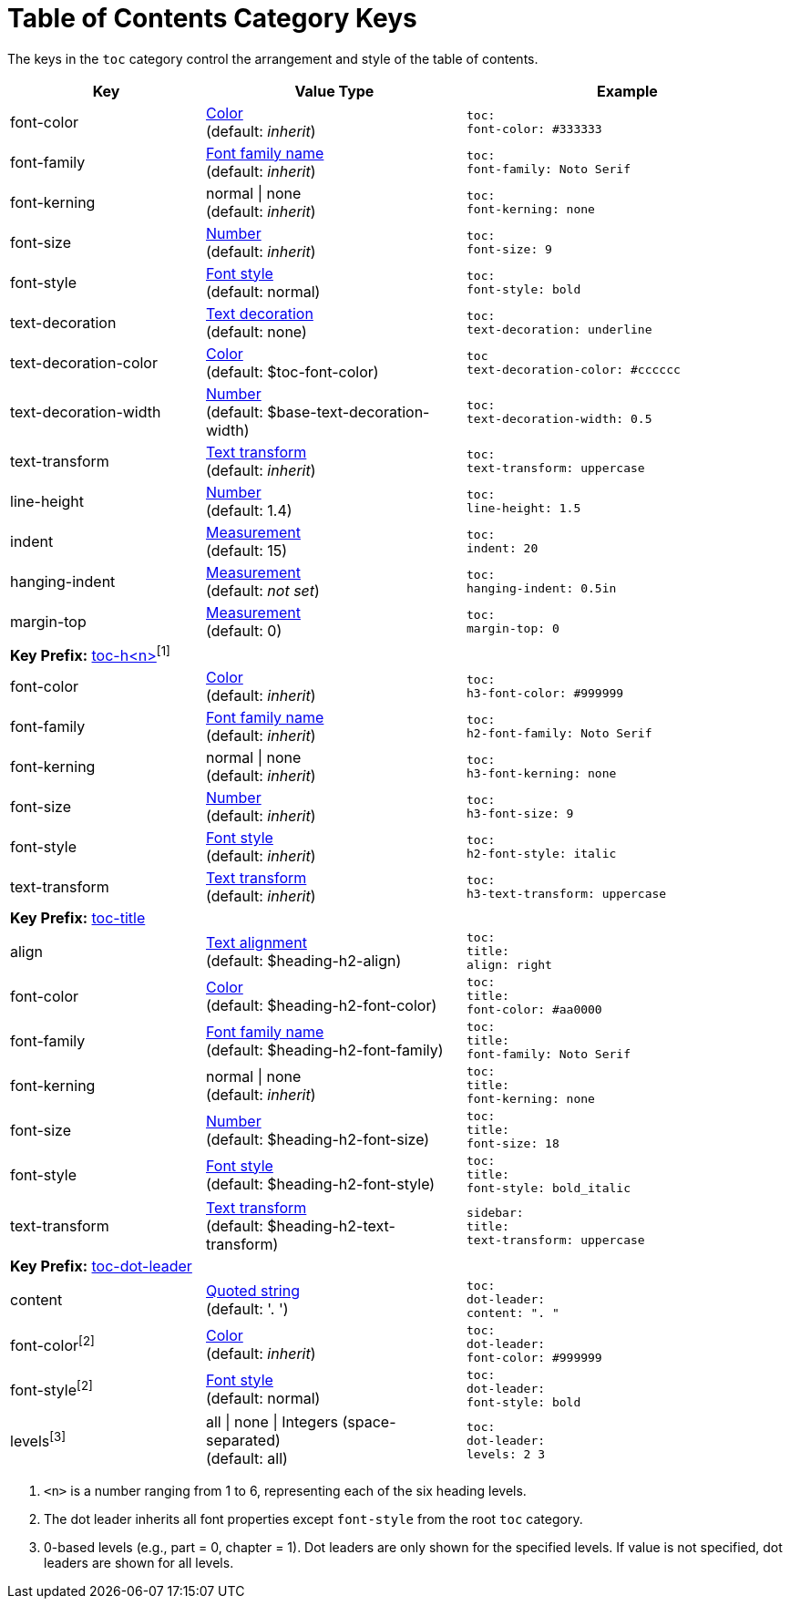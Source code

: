 = Table of Contents Category Keys
:navtitle: TOC

The keys in the `toc` category control the arrangement and style of the table of contents.

[#key-prefix-toc,cols="3,4,5l"]
|===
|Key |Value Type |Example

|font-color
|xref:color.adoc[Color] +
(default: _inherit_)
|toc:
font-color: #333333

|font-family
|xref:font.adoc[Font family name] +
(default: _inherit_)
|toc:
font-family: Noto Serif

|font-kerning
|normal {vbar} none +
(default: _inherit_)
|toc:
font-kerning: none

|font-size
|xref:language.adoc#values[Number] +
(default: _inherit_)
|toc:
font-size: 9

|font-style
|xref:text.adoc#font-style[Font style] +
// QUESTION why is the default not inherited?
(default: normal)
|toc:
font-style: bold

|text-decoration
|xref:text.adoc#decoration[Text decoration] +
(default: none)
|toc:
text-decoration: underline

|text-decoration-color
|xref:color.adoc[Color] +
(default: $toc-font-color)
|toc
text-decoration-color: #cccccc

|text-decoration-width
|xref:language.adoc#values[Number] +
(default: $base-text-decoration-width)
|toc:
text-decoration-width: 0.5

|text-transform
|xref:text.adoc#transform[Text transform] +
(default: _inherit_)
|toc:
text-transform: uppercase

|line-height
|xref:language.adoc#values[Number] +
(default: 1.4)
|toc:
line-height: 1.5

|indent
|xref:measurement-units.adoc[Measurement] +
(default: 15)
|toc:
indent: 20

|hanging-indent
|xref:measurement-units.adoc[Measurement] +
(default: _not set_)
|toc:
hanging-indent: 0.5in

|margin-top
|xref:measurement-units.adoc[Measurement] +
(default: 0)
|toc:
margin-top: 0

3+|[#key-prefix-toc-level]*Key Prefix:* <<key-prefix-toc-level,toc-h<n>{zwsp}>>^[1]^

|font-color
|xref:color.adoc[Color] +
(default: _inherit_)
|toc:
h3-font-color: #999999

|font-family
|xref:font.adoc[Font family name] +
(default: _inherit_)
|toc:
h2-font-family: Noto Serif

|font-kerning
|normal {vbar} none +
(default: _inherit_)
|toc:
h3-font-kerning: none

|font-size
|xref:language.adoc#values[Number] +
(default: _inherit_)
|toc:
h3-font-size: 9

|font-style
|xref:text.adoc#font-style[Font style] +
(default: _inherit_)
|toc:
h2-font-style: italic

|text-transform
|xref:text.adoc#transform[Text transform] +
(default: _inherit_)
|toc:
h3-text-transform: uppercase

3+|[#key-prefix-toc-title]*Key Prefix:* <<key-prefix-toc-title,toc-title>>

|align
|xref:text.adoc#align[Text alignment] +
(default: $heading-h2-align)
|toc:
title:
align: right

|font-color
|xref:color.adoc[Color] +
(default: $heading-h2-font-color)
|toc:
title:
font-color: #aa0000

|font-family
|xref:font.adoc[Font family name] +
(default: $heading-h2-font-family)
|toc:
title:
font-family: Noto Serif

|font-kerning
|normal {vbar} none +
(default: _inherit_)
|toc:
title:
font-kerning: none

|font-size
|xref:language.adoc#values[Number] +
(default: $heading-h2-font-size)
|toc:
title:
font-size: 18

|font-style
|xref:text.adoc#font-style[Font style] +
(default: $heading-h2-font-style)
|toc:
title:
font-style: bold_italic

|text-transform
|xref:text.adoc#transform[Text transform] +
(default: $heading-h2-text-transform)
|sidebar:
title:
text-transform: uppercase

3+|[#key-prefix-toc-dot-leader]*Key Prefix:* <<key-prefix-toc-dot-leader,toc-dot-leader>>

|content
|xref:quoted-string.adoc[Quoted string] +
(default: '. ')
|toc:
dot-leader:
content: ". "

|font-color^[2]^
|xref:color.adoc[Color] +
(default: _inherit_)
|toc:
dot-leader:
font-color: #999999

|font-style^[2]^
|xref:text.adoc#font-style[Font style] +
(default: normal)
|toc:
dot-leader:
font-style: bold

|levels^[3]^
|all {vbar} none {vbar} Integers (space-separated) +
(default: all)
|toc:
dot-leader:
levels: 2 3
|===
1. `<n>` is a number ranging from 1 to 6, representing each of the six heading levels.
2. The dot leader inherits all font properties except `font-style` from the root `toc` category.
3. 0-based levels (e.g., part = 0, chapter = 1).
Dot leaders are only shown for the specified levels.
If value is not specified, dot leaders are shown for all levels.
